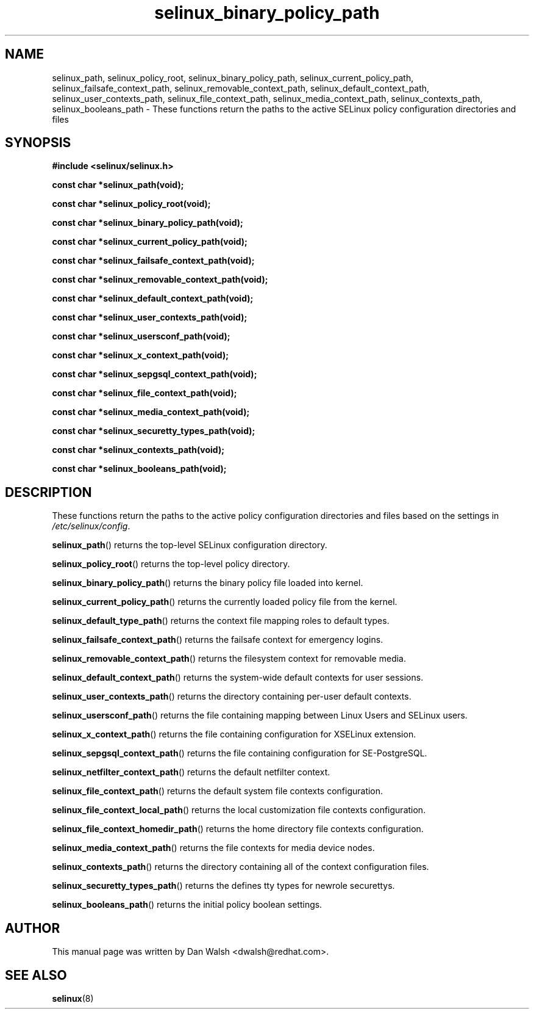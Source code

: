 .TH "selinux_binary_policy_path" "3" "15 November 2004" "dwalsh@redhat.com" "SELinux API Documentation"
.SH "NAME"
selinux_path, selinux_policy_root, selinux_binary_policy_path, selinux_current_policy_path,
selinux_failsafe_context_path, selinux_removable_context_path,
selinux_default_context_path, selinux_user_contexts_path,
selinux_file_context_path, selinux_media_context_path,
selinux_contexts_path, selinux_booleans_path \- These functions return the paths to the active SELinux policy configuration
directories and files
.
.SH "SYNOPSIS"
.B #include <selinux/selinux.h>
.sp

.B const char *selinux_path(void);
.sp
.B const char *selinux_policy_root(void);
.sp
.B const char *selinux_binary_policy_path(void);
.sp
.B const char *selinux_current_policy_path(void);
.sp
.B const char *selinux_failsafe_context_path(void);
.sp
.B const char *selinux_removable_context_path(void);
.sp
.B const char *selinux_default_context_path(void);
.sp
.B const char *selinux_user_contexts_path(void);
.sp
.B const char *selinux_usersconf_path(void);
.sp
.B const char *selinux_x_context_path(void);
.sp
.B const char *selinux_sepgsql_context_path(void);
.sp
.B const char *selinux_file_context_path(void);
.sp
.B const char *selinux_media_context_path(void);
.sp
.B const char *selinux_securetty_types_path(void);
.sp
.B const char *selinux_contexts_path(void);
.sp
.B const char *selinux_booleans_path(void);
.
.SH "DESCRIPTION"
These functions return the paths to the active policy configuration
directories and files based on the settings in
.IR /etc/selinux/config .
.sp
.BR selinux_path ()
returns the top-level SELinux configuration directory.
.sp
.BR selinux_policy_root ()
returns the top-level policy directory.
.sp
.BR selinux_binary_policy_path ()
returns the binary policy file loaded into kernel.
.sp
.BR selinux_current_policy_path ()
returns the currently loaded policy file from the kernel.
.sp
.BR selinux_default_type_path ()
returns the context file mapping roles to default types.
.sp
.BR selinux_failsafe_context_path ()
returns the failsafe context for emergency logins.
.sp
.BR selinux_removable_context_path ()
returns the filesystem context for removable media.
.sp
.BR selinux_default_context_path ()
returns the system-wide default contexts for user sessions.
.sp
.BR selinux_user_contexts_path ()
returns the directory containing per-user default contexts.
.sp
.BR selinux_usersconf_path ()
returns the file containing mapping between Linux Users and SELinux users.
.sp
.BR selinux_x_context_path ()
returns the file containing configuration for XSELinux extension.
.sp
.BR selinux_sepgsql_context_path ()
returns the file containing configuration for SE-PostgreSQL.
.sp
.BR selinux_netfilter_context_path ()
returns the default netfilter context.
.sp
.BR selinux_file_context_path ()
returns the default system file contexts configuration.
.sp
.BR selinux_file_context_local_path ()
returns the local customization file contexts configuration.
.sp
.BR selinux_file_context_homedir_path ()
returns the home directory file contexts configuration.
.sp
.BR selinux_media_context_path ()
returns the file contexts for media device nodes.
.sp
.BR selinux_contexts_path ()
returns the directory containing all of the context configuration files.
.sp
.BR selinux_securetty_types_path ()
returns the defines tty types for newrole securettys.
.sp
.BR selinux_booleans_path ()
returns the initial policy boolean settings.
.
.SH AUTHOR
This manual page was written by Dan Walsh <dwalsh@redhat.com>.
.
.SH "SEE ALSO"
.BR selinux "(8)"
